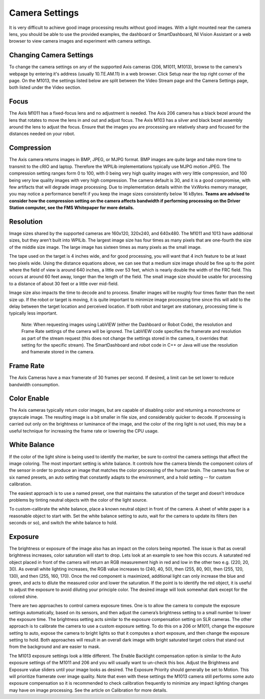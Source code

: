 Camera Settings
===============
It is very difficult to achieve good image processing results without good images. With a light mounted near the camera
lens, you should be able to use the provided examples, the dashboard or SmartDashboard, NI Vision Assistant or a web
browser to view camera images and experiment with camera settings.

Changing Camera Settings
------------------------
.. image::images/camera-settings/changing-camera-settings.png

To change the camera settings on any of the supported Axis cameras (206, M1011, M1013), browse to the camera's webpage by
entering it's address (usually 10.TE.AM.11) in a web browser. Click Setup near the top right corner of the page. On the
M1013, the settings listed below are split between the Video Stream page and the Camera Settings page, both listed under
the Video section.

Focus
-----
The Axis M1011 has a fixed-focus lens and no adjustment is needed. The Axis 206 camera has a black bezel around the lens
that rotates to move the lens in and out and adjust focus. The Axis M103 has a silver and black bezel assembly around the
lens to adjust the focus. Ensure that the images you are processing are relatively sharp and focused for the distances
needed on your robot.

Compression
-----------
.. image::images/camera-settings/compression.png

The Axis camera returns images in BMP, JPEG, or MJPG format. BMP images are quite large and take more time to transmit to
the cRIO and laptop. Therefore the WPILib implementations typically use MJPG motion JPEG. The compression setting ranges
form 0 to 100, with 0 being very high quality images with very little compression, and 100 being very low quality images
with very high compression. The camera default is 30, and it is a good compromise, with few artifacts that will degrade
image processing. Due to implementation details within the VxWorks memory manager, you may notice a performance benefit if
you keep the image sizes consistently below 16 kBytes. **Teams are advised to consider how the compression setting on the
camera affects bandwidth if performing processing on the Driver Station computer, see the FMS Whitepaper for more details.**

Resolution
----------
.. image::images/camera-settings/resolution.png

Image sizes shared by the supported cameras are 160x120, 320x240, and 640x480. The M1011 and 1013 have additional sizes,
but they aren’t built into WPILib. The largest image size has four times as many pixels that are one-fourth the size of
the middle size image. The large image has sixteen times as many pixels as the small image.

The tape used on the target is 4 inches wide, and for good processing, you will want that 4 inch feature to be at least
two pixels wide. Using the distance equations above, we can see that a medium size image should be fine up to the point
where the field of view is around 640 inches, a little over 53 feet, which is nearly double the width of the FRC field.
This occurs at around 60 feet away, longer than the length of the field. The small image size should be usable for
processing to a distance of about 30 feet or a little over mid-field.

Image size also impacts the time to decode and to process. Smaller images will be roughly four times faster than the next
size up. If the robot or target is moving, it is quite important to minimize image processing time since this will add
to the delay between the target location and perceived location. If both robot and target are stationary, processing time
is typically less important.

    Note: When requesting images using LabVIEW (either the Dashboard or Robot Code), the resolution and Frame Rate settings
    of the camera will be ignored. The LabVIEW code specifies the framerate and resolution as part of the stream request
    (this does not change the settings stored in the camera, it overrides that setting for the specific stream). The
    SmartDashboard and robot code in C++ or Java will use the resolution and framerate stored in the camera.

Frame Rate
----------
.. image::images/camera-settings/frame-rate.png

The Axis Cameras have a max framerate of 30 frames per second. If desired, a limit can be set lower to reduce bandwidth
consumption.

Color Enable
------------
The Axis cameras typically return color images, but are capable of disabling color and returning a monochrome or grayscale
image. The resulting image is a bit smaller in file size, and considerably quicker to decode. If processing is carried out
only on the brightness or luminance of the image, and the color of the ring light is not used, this may be a useful
technique for increasing the frame rate or lowering the CPU usage.

White Balance
-------------
.. image::images/camera-settings/white-balance.png

If the color of the light shine is being used to identify the marker, be sure to control the camera settings that affect
the image coloring. The most important setting is white balance. It controls how the camera blends the component colors
of the sensor in order to produce an image that matches the color processing of the human brain. The camera has five or
six named presets, an auto setting that constantly adapts to the environment, and a hold setting -- for custom calibration.

The easiest approach is to use a named preset, one that maintains the saturation of the target and doesn’t introduce
problems by tinting neutral objects with the color of the light source.

To custom-calibrate the white balance, place a known neutral object in front of the camera. A sheet of white paper is a
reasonable object to start with. Set the white balance setting to auto, wait for the camera to update its filters (ten
seconds or so), and switch the white balance to hold.

Exposure
--------
.. image::images/camera-settings/exposure.png

The brightness or exposure of the image also has an impact on the colors being reported. The issue is that as overall
brightness increases, color saturation will start to drop. Lets look at an example to see how this occurs. A saturated
red object placed in front of the camera will return an RGB measurement high in red and low in the other two e.g. (220,
20, 30). As overall white lighting increases, the RGB value increases to (240, 40, 50), then (255, 80, 90), then (255,
120, 130), and then (255, 160, 170). Once the red component is maximized, additional light can only increase the blue and
green, and acts to dilute the measured color and lower the saturation. If the point is to identify the red object, it is
useful to adjust the exposure to avoid diluting your principle color. The desired image will look somewhat dark except for
the colored shine.

There are two approaches to control camera exposure times. One is to allow the camera to compute the exposure settings
automatically, based on its sensors, and then adjust the camera’s brightness setting to a small number to lower the
exposure time. The brightness setting acts similar to the exposure compensation setting on SLR cameras. The other approach
is to calibrate the camera to use a custom exposure setting. To do this on a 206 or M1011, change the exposure setting to
auto, expose the camera to bright lights so that it computes a short exposure, and then change the exposure setting to
hold. Both approaches will result in an overall dark image with bright saturated target colors that stand out from the
background and are easier to mask.

The M1013 exposure settings look a little different. The Enable Backlight compensation option is similar to the Auto
exposure settings of the M1011 and 206 and you will usually want to un-check this box. Adjust the Brightness and Exposure
value sliders until your image looks as desired. The Exposure Priority should generally be set to Motion. This will
prioritize framerate over image quality. Note that even with these settings the M1013 camera still performs some auto
exposure compensation so it is recommended to check calibration frequently to minimize any impact lighting changes may
have on image processing. See the article on Calibration for more details. 
